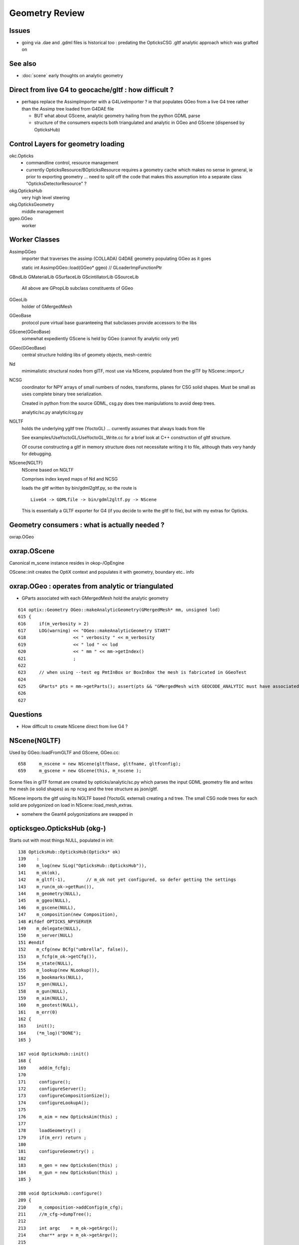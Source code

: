 Geometry Review
==================

Issues
--------

* going via .dae and .gdml files is historical too : predating the OpticksCSG 
  .gltf analytic approach which was grafted on 


See also 
---------

* :doc:`scene` early thoughts on analytic geometry 


Direct from live G4 to geocache/gltf : how difficult ? 
-------------------------------------------------------- 

* perhaps replace the AssimpImporter with a G4LiveImporter ? 
  ie that populates GGeo from a live G4 tree rather than 
  the Assimp tree loaded from G4DAE file 

  * BUT what about GScene, analytic geometry hailing 
    from the python GDML parse

  * structure of the consumers expects both triangulated and
    analytic in GGeo and GScene (dispensed by OpticksHub)



Control Layers for geometry loading
--------------------------------------

okc.Opticks
      * commandline control, resource management
      * currently OpticksResource/BOpticksResource requires a geometry cache 
        which makes no sense in general, ie prior to exporting geometry 
        ... need to split off the code that makes this assumption 
        into a separate class "OpticksDetectorResource" ?

okg.OpticksHub   
      very high level steering


okg.OpticksGeometry   
      middle management

ggeo.GGeo
      worker


Worker Classes
----------------

AssimpGGeo
    importer that traverses the assimp (COLLADA) G4DAE geometry 
    populating GGeo as it goes 

    static int AssimpGGeo::load(GGeo* ggeo)  // GLoaderImpFunctionPtr


GBndLib
GMaterialLib
GSurfaceLib
GScintillatorLib
GSourceLib
    All above are GPropLib subclass constituents of GGeo     

GGeoLib 
    holder of GMergedMesh 

GGeoBase
    protocol pure virtual base guaranteeing that subclasses 
    provide accessors to the libs


GScene(GGeoBase)
    somewhat expediently GScene is held by GGeo 
    (cannot fly analytic only yet)

GGeo(GGeoBase)
    central structure holding libs of geomety objects, mesh-centric 

Nd
    mimimalistic structural nodes from glTF,
    most use via NScene, populated from the glTF by NScene::import_r

NCSG
    coordinator for NPY arrays of small numbers of nodes, transforms, planes for 
    CSG solid shapes. Must be small as uses complete binary tree serialization.

    Created in python from the source GDML, csg.py does tree manipulations 
    to avoid deep trees.

    analytic/sc.py 
    analytic/csg.py 

NGLTF
    holds the underlying ygltf tree (YoctoGL)
    ... currently assumes that always loads from file 

    See examples/UseYoctoGL/UseYoctoGL_Write.cc for a brief look
    at C++ construction of gltf structure.

    Of course constructing a gltf in memory structure does 
    not necessitate writing it to file, although thats very handy for 
    debugging.

NScene(NGLTF)
    NScene based on NGLTF 

    Comprises index keyed maps of Nd and NCSG 

    loads the gltf written by bin/gdml2gltf.py, so the route is
    ::
 
        LiveG4 -> GDMLfile -> bin/gdml2gltf.py -> NScene 

    This is essentially a GLTF exporter for G4 (if you decide to 
    write the gltf to file), but with my extras for Opticks.



Geometry consumers : what is actually needed ?
------------------------------------------------

oxrap.OGeo


oxrap.OScene
--------------

Canonical m_scene instance resides in okop-/OpEngine 

OScene::init creates the OptiX context and populates
it with geometry, boundary etc.. info 



oxrap.OGeo : operates from analytic or triangulated 
----------------------------------------------------------

* GParts associated with each GMergedMesh hold the analytic geometry

::

     614 optix::Geometry OGeo::makeAnalyticGeometry(GMergedMesh* mm, unsigned lod)
     615 {
     616     if(m_verbosity > 2)
     617     LOG(warning) << "OGeo::makeAnalyticGeometry START"
     618                  << " verbosity " << m_verbosity
     619                  << " lod " << lod
     620                  << " mm " << mm->getIndex()
     621                  ;
     622 
     623     // when using --test eg PmtInBox or BoxInBox the mesh is fabricated in GGeoTest
     624 
     625     GParts* pts = mm->getParts(); assert(pts && "GMergedMesh with GEOCODE_ANALYTIC must have associated GParts, see GGeo::modifyGeometry ");
     626 
     627 





Questions
------------

* How difficult to create NScene direct from live G4 ?



NScene(NGLTF)
----------------

Used by GGeo::loadFromGLTF and GScene, GGeo.cc::

     658     m_nscene = new NScene(gltfbase, gltfname, gltfconfig);
     659     m_gscene = new GScene(this, m_nscene );

Scene files in glTF format are created by opticks/analytic/sc.py 
which parses the input GDML geometry file and writes the mesh (ie solid 
shapes) as np ncsg and the tree structure as json/gltf.

NScene imports the gltf using its NGLTF based (YoctoGL external)
creating a nd tree. The small CSG node trees for each solid
are polygonized on load in NScene::load_mesh_extras.

* somehere the Geant4 polygonizations are swapped in 


opticksgeo.OpticksHub (okg-)
-----------------------------

Starts out with most things NULL, populated in init::

    138 OpticksHub::OpticksHub(Opticks* ok)
    139    :
    140    m_log(new SLog("OpticksHub::OpticksHub")),
    141    m_ok(ok),
    142    m_gltf(-1),        // m_ok not yet configured, so defer getting the settings
    143    m_run(m_ok->getRun()),
    144    m_geometry(NULL),
    145    m_ggeo(NULL),
    146    m_gscene(NULL),
    147    m_composition(new Composition),
    148 #ifdef OPTICKS_NPYSERVER
    149    m_delegate(NULL),
    150    m_server(NULL)
    151 #endif
    152    m_cfg(new BCfg("umbrella", false)),
    153    m_fcfg(m_ok->getCfg()),
    154    m_state(NULL),
    155    m_lookup(new NLookup()),
    156    m_bookmarks(NULL),
    157    m_gen(NULL),
    158    m_gun(NULL),
    159    m_aim(NULL),
    160    m_geotest(NULL),
    161    m_err(0)
    162 {
    163    init();
    164    (*m_log)("DONE");
    165 }

    167 void OpticksHub::init()
    168 {
    169     add(m_fcfg);
    170 
    171     configure();
    172     configureServer();
    173     configureCompositionSize();
    174     configureLookupA();
    175 
    176     m_aim = new OpticksAim(this) ;
    177 
    178     loadGeometry() ;
    179     if(m_err) return ;
    180 
    181     configureGeometry() ;
    182 
    183     m_gen = new OpticksGen(this) ;
    184     m_gun = new OpticksGun(this) ;
    185 }

    208 void OpticksHub::configure()
    209 {   
    210     m_composition->addConfig(m_cfg);
    211     //m_cfg->dumpTree();
    212     
    213     int argc    = m_ok->getArgc();
    214     char** argv = m_ok->getArgv();
    215     
    216     LOG(debug) << "OpticksHub::configure " << argv[0] ;
    217     
    218     m_cfg->commandline(argc, argv);
    219     m_ok->configure();
    220     
    221     if(m_fcfg->hasError())
    222     {   
    223         LOG(fatal) << "OpticksHub::config parse error " << m_fcfg->getErrorMessage() ;
    224         m_fcfg->dump("OpticksHub::config m_fcfg");
    225         m_ok->setExit(true);
    226         return ;
    227     }
    228     
    229     m_gltf =  m_ok->getGLTF() ;
    230     LOG(info) << "OpticksHub::configure"
    231               << " m_gltf " << m_gltf
    232               ;
    233     
    234     bool compute = m_ok->isCompute();
    235     bool compute_opt = hasOpt("compute") ;
    236     if(compute && !compute_opt)
    237         LOG(warning) << "OpticksHub::configure FORCED COMPUTE MODE : as remote session detected " ;
    238     
    239     
    240     if(hasOpt("idpath")) std::cout << m_ok->getIdPath() << std::endl ;
    241     if(hasOpt("help"))   std::cout << m_cfg->getDesc()     << std::endl ;
    242     if(hasOpt("help|version|idpath"))
    243     {   
    244         m_ok->setExit(true);
    245         return ;
    246     }
    247     
    248     
    249     if(!m_ok->isValid())
    250     {   
    251         // defer death til after getting help
    252         LOG(fatal) << "OpticksHub::configure OPTICKS INVALID : missing envvar or geometry path ?" ;
    253         assert(0);
    254     }
    255 }


     



okg-.OpticksHub::loadGeometry
-------------------------------

::

    356 void OpticksHub::loadGeometry()
    357 {   
    358     assert(m_geometry == NULL && "OpticksHub::loadGeometry should only be called once");
    359     
    360     LOG(info) << "OpticksHub::loadGeometry START" ;
    361     
    362     
    363     m_geometry = new OpticksGeometry(this);   // m_lookup is set into m_ggeo here 
    364     
    365     m_geometry->loadGeometry();
    366     
    367     m_ggeo = m_geometry->getGGeo();
    368     
    369     m_gscene = m_ggeo->getScene();
    370     
    371     
    372     //   Lookup A and B are now set ...
    373     //      A : by OpticksHub::configureLookupA (ChromaMaterialMap.json)
    374     //      B : on GGeo loading in GGeo::setupLookup
    375     
    ...     skip test geometry handling 
    ...
    399     registerGeometry();
    400     
    401     
    402     m_ggeo->setComposition(m_composition);
    403     
    404     LOG(info) << "OpticksHub::loadGeometry DONE" ;
    405 }   



okg-.OpticksGeometry::loadGeometry
-----------------------------------

::

     77 void OpticksGeometry::init()
     78 {
     79     bool geocache = !m_fcfg->hasOpt("nogeocache") ;
     80     bool instanced = !m_fcfg->hasOpt("noinstanced") ; // find repeated geometry 
     81 
     82     LOG(debug) << "OpticksGeometry::init"
     83               << " geocache " << geocache
     84               << " instanced " << instanced
     85               ;
     86 
     87     m_ok->setGeocache(geocache);
     88     m_ok->setInstanced(instanced); // find repeated geometry 
     89 
     90     m_ggeo = new GGeo(m_ok);
     91     m_ggeo->setLookup(m_hub->getLookup());
     92 }
     93 


     117 // setLoaderImp : sets implementation that does the actual loading
     118 // using a function pointer to the implementation 
     119 // avoids ggeo-/GLoader depending on all the implementations
     120 
     121 void GGeo::setLoaderImp(GLoaderImpFunctionPtr imp)
     122 {   
     123     m_loader_imp = imp ;
     124 }


::

    132 void OpticksGeometry::loadGeometryBase()
    133 {
    134     LOG(error) << "OpticksGeometry::loadGeometryBase START " ;
    135     OpticksResource* resource = m_ok->getResource();
    136 
    137     if(m_ok->hasOpt("qe1"))
    138         m_ggeo->getSurfaceLib()->setFakeEfficiency(1.0);
    139 
    140 
    141     m_ggeo->setLoaderImp(&AssimpGGeo::load);    // setting GLoaderImpFunctionPtr
    142 
    143 
    144     m_ggeo->setMeshJoinImp(&MTool::joinSplitUnion);
    145     m_ggeo->setMeshVerbosity(m_fcfg->getMeshVerbosity());
    146     m_ggeo->setMeshJoinCfg( resource->getMeshfix() );
    147 
    148     std::string meshversion = m_fcfg->getMeshVersion() ;;
    149     if(!meshversion.empty())
    150     {
    151         LOG(warning) << "OpticksGeometry::loadGeometry using debug meshversion " << meshversion ;
    152         m_ggeo->getGeoLib()->setMeshVersion(meshversion.c_str());
    153     }
    154 
    155     m_ggeo->loadGeometry();   // potentially from cache : for gltf > 0 loads both tri and ana geometry 
    156 
    157     if(m_ggeo->getMeshVerbosity() > 2)
    158     {
    159         GMergedMesh* mesh1 = m_ggeo->getMergedMesh(1);
    160         if(mesh1)
    161         {
    162             mesh1->dumpSolids("OpticksGeometry::loadGeometryBase mesh1");
    163             mesh1->save("$TMP", "GMergedMesh", "baseGeometry") ;
    164         }
    165     }
    166 
    167     LOG(error) << "OpticksGeometry::loadGeometryBase DONE " ;
    168     TIMER("loadGeometryBase");
    169 }




When running precache GGeo::init creates the various libs in 
preparation to be populated during the traverse.::

     336 void GGeo::init()
     337 {
     338    const char* idpath = m_ok->getIdPath() ;
     339    LOG(trace) << "GGeo::init"
     340               << " idpath " << ( idpath ? idpath : "NULL" )
     341               ;  
     342               
     343    assert(idpath && "GGeo::init idpath is required" );
     344    
     345    fs::path geocache(idpath);
     346    bool cache_exists = fs::exists(geocache) && fs::is_directory(geocache) ;
     347    bool cache_requested = m_ok->isGeocache() ; 
     348    
     349    m_loaded = cache_exists && cache_requested ;
     350    
     351    LOG(trace) << "GGeo::init"
     352              << " idpath " << idpath
     353              << " cache_exists " << cache_exists
     354              << " cache_requested " << cache_requested
     355              << " m_loaded " << m_loaded 
     356              ;
     357              
     358    if(m_loaded) return ;
     359    
     360    //////////////  below only when operating pre-cache //////////////////////////
     361    
     362    m_bndlib = new GBndLib(m_ok);
     363    m_materiallib = new GMaterialLib(m_ok);
     364    m_surfacelib  = new GSurfaceLib(m_ok);
     365    
     366    m_bndlib->setMaterialLib(m_materiallib);
     367    m_bndlib->setSurfaceLib(m_surfacelib);
     368    
     369    // NB this m_analytic is always false
     370    //    the analytic versions of these libs are born in GScene
     371    assert( m_analytic == false );  
     372    bool testgeo = false ;  
     373    
     374    m_meshlib = new GMeshLib(m_ok, m_analytic);
     375    m_geolib = new GGeoLib(m_ok, m_analytic, m_bndlib );
     376    m_nodelib = new GNodeLib(m_ok, m_analytic, testgeo );
     377    
     378    m_treecheck = new GTreeCheck(m_geolib, m_nodelib, m_ok->getSceneConfig() ) ;
     379    
     380    
     381    GColorizer::Style_t style = GColorizer::PSYCHEDELIC_NODE ;
     382    OpticksColors* colors = getColors();
     383    
     384    m_colorizer = new GColorizer( m_nodelib, m_geolib, m_bndlib, colors, style ); // colorizer needs full tree, so pre-cache only 
     385 
     386 
     387    m_scintillatorlib  = new GScintillatorLib(m_ok);
     388    m_sourcelib  = new GSourceLib(m_ok);
     389 
     390    m_pmtlib = NULL ;
     391 
     392    LOG(trace) << "GGeo::init DONE" ;
     393 }



::

     503 void GGeo::loadGeometry()
     504 {
     505     bool loaded = isLoaded() ;
     506 
     507     int gltf = m_ok->getGLTF();
     508 
     509     LOG(info) << "GGeo::loadGeometry START"
     510               << " loaded " << loaded
     511               << " gltf " << gltf
     512               ;
     513 
     514     if(!loaded)
     515     {
     516         loadFromG4DAE();
     517         save();
     518 
     519         if(gltf > 0 && gltf < 10)
     520         {
     521             loadAnalyticFromGLTF();
     522             saveAnalytic();
     523         }
     524     }
     525     else
     526     {
     527         loadFromCache();
     528         if(gltf > 0 && gltf < 10)
     529         {
     530             loadAnalyticFromCache();
     531         }
     532     }
     533 
     534 
     535     if(m_ok->isAnalyticPMTLoad())
     536     {
     537         m_pmtlib = GPmtLib::load(m_ok, m_bndlib );
     538     }
     539 
     540     if( gltf >= 10 )
     541     {
     542         LOG(info) << "GGeo::loadGeometry DEBUGGING loadAnalyticFromGLTF " ;
     543         loadAnalyticFromGLTF();
     544     }
     545 
     546     setupLookup();
     547     setupColors();
     548     setupTyp();
     549     LOG(info) << "GGeo::loadGeometry DONE" ;
     550 }



The current standard loader in the assimp loader.  


::


     552 void GGeo::loadFromG4DAE()
     553 {
     554     LOG(error) << "GGeo::loadFromG4DAE START" ;
     555 
     556     int rc = (*m_loader_imp)(this);   //  imp set in OpticksGeometry::loadGeometryBase, m_ggeo->setLoaderImp(&AssimpGGeo::load); 
     557 
     558     if(rc != 0)
     559         LOG(fatal) << "GGeo::loadFromG4DAE"
     560                    << " FAILED : probably you need to download opticksdata "
     561                    ;
     562 
     563     assert(rc == 0 && "G4DAE geometry file does not exist, try : opticksdata- ; opticksdata-- ") ;
     564 
     565     prepareScintillatorLib();
     566 
     567     prepareMeshes();
     568 
     569     prepareVertexColors();
     570 
     571     LOG(error) << "GGeo::loadFromG4DAE DONE" ;
     572 }


